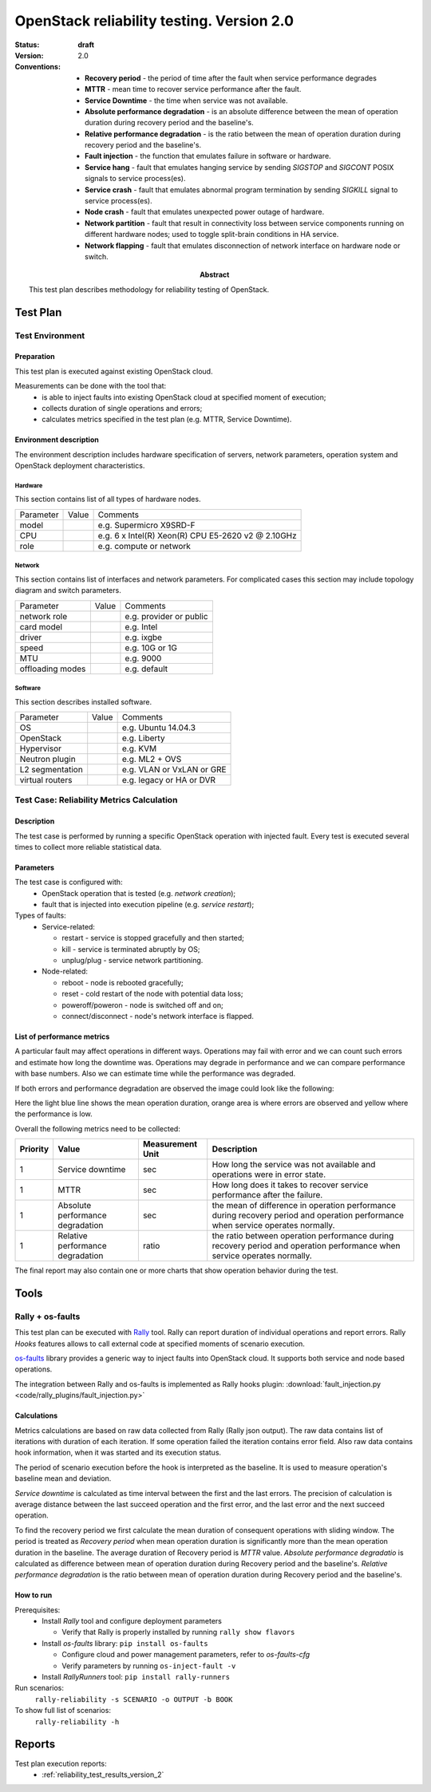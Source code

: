 .. _reliability_testing_version_2:

==========================================
OpenStack reliability testing. Version 2.0
==========================================

:status: **draft**
:version: 2.0

:Abstract:

  This test plan describes methodology for reliability testing of OpenStack.

:Conventions:

  - **Recovery period** - the period of time after the fault when service
    performance degrades

  - **MTTR** - mean time to recover service performance after the fault.

  - **Service Downtime** - the time when service was not available.

  - **Absolute performance degradation** - is an absolute difference between
    the mean of operation duration during recovery period and the baseline's.

  - **Relative performance degradation** - is the ratio between the mean
    of operation duration during recovery period and the baseline's.

  - **Fault injection** - the function that emulates failure in software or
    hardware.

  - **Service hang** - fault that emulates hanging service by
    sending `SIGSTOP` and `SIGCONT` POSIX signals to service process(es).

  - **Service crash** - fault that emulates abnormal program termination
    by sending `SIGKILL` signal to service process(es).

  - **Node crash** - fault that emulates unexpected power outage of hardware.

  - **Network partition** - fault that result in connectivity loss between
    service components running on different hardware nodes; used to toggle
    split-brain conditions in HA service.

  - **Network flapping** - fault that emulates disconnection of network
    interface on hardware node or switch.


Test Plan
=========

Test Environment
----------------

Preparation
^^^^^^^^^^^

This test plan is executed against existing OpenStack cloud.

Measurements can be done with the tool that:
 * is able to inject faults into existing OpenStack cloud at specified moment
   of execution;
 * collects duration of single operations and errors;
 * calculates metrics specified in the test plan (e.g. MTTR, Service Downtime).


Environment description
^^^^^^^^^^^^^^^^^^^^^^^

The environment description includes hardware specification of servers,
network parameters, operation system and OpenStack deployment characteristics.

Hardware
~~~~~~~~

This section contains list of all types of hardware nodes.

+-----------+-------+----------------------------------------------------+
| Parameter | Value | Comments                                           |
+-----------+-------+----------------------------------------------------+
| model     |       | e.g. Supermicro X9SRD-F                            |
+-----------+-------+----------------------------------------------------+
| CPU       |       | e.g. 6 x Intel(R) Xeon(R) CPU E5-2620 v2 @ 2.10GHz |
+-----------+-------+----------------------------------------------------+
| role      |       | e.g. compute or network                            |
+-----------+-------+----------------------------------------------------+

Network
~~~~~~~

This section contains list of interfaces and network parameters.
For complicated cases this section may include topology diagram and switch
parameters.

+------------------+-------+-------------------------+
| Parameter        | Value | Comments                |
+------------------+-------+-------------------------+
| network role     |       | e.g. provider or public |
+------------------+-------+-------------------------+
| card model       |       | e.g. Intel              |
+------------------+-------+-------------------------+
| driver           |       | e.g. ixgbe              |
+------------------+-------+-------------------------+
| speed            |       | e.g. 10G or 1G          |
+------------------+-------+-------------------------+
| MTU              |       | e.g. 9000               |
+------------------+-------+-------------------------+
| offloading modes |       | e.g. default            |
+------------------+-------+-------------------------+

Software
~~~~~~~~

This section describes installed software.

+-----------------+-------+---------------------------+
| Parameter       | Value | Comments                  |
+-----------------+-------+---------------------------+
| OS              |       | e.g. Ubuntu 14.04.3       |
+-----------------+-------+---------------------------+
| OpenStack       |       | e.g. Liberty              |
+-----------------+-------+---------------------------+
| Hypervisor      |       | e.g. KVM                  |
+-----------------+-------+---------------------------+
| Neutron plugin  |       | e.g. ML2 + OVS            |
+-----------------+-------+---------------------------+
| L2 segmentation |       | e.g. VLAN or VxLAN or GRE |
+-----------------+-------+---------------------------+
| virtual routers |       | e.g. legacy or HA or DVR  |
+-----------------+-------+---------------------------+


Test Case: Reliability Metrics Calculation
------------------------------------------

Description
^^^^^^^^^^^

The test case is performed by running a specific OpenStack operation with
injected fault. Every test is executed several times to collect more reliable
statistical data.


Parameters
^^^^^^^^^^

The test case is configured with:
  * OpenStack operation that is tested (e.g. *network creation*);
  * fault that is injected into execution pipeline (e.g. *service restart*);

Types of faults:
  * Service-related:

    * restart - service is stopped gracefully and then started;
    * kill - service is terminated abruptly by OS;
    * unplug/plug - service network partitioning.

  * Node-related:

    * reboot - node is rebooted gracefully;
    * reset - cold restart of the node with potential data loss;
    * poweroff/poweron - node is switched off and on;
    * connect/disconnect - node's network interface is flapped.



List of performance metrics
^^^^^^^^^^^^^^^^^^^^^^^^^^^

A particular fault may affect operations in different ways. Operations
may fail with error and we can count such errors and estimate how long the
downtime was. Operations may degrade in performance and we can compare
performance with base numbers. Also we can estimate time while the
performance was degraded.

If both errors and performance degradation are observed the image could
look like the following:

.. image:: hypothesis.png

Here the light blue line shows the mean operation duration, orange area is
where errors are observed and yellow where the performance is low.

Overall the following metrics need to be collected:

.. list-table::
   :header-rows: 1

   *
     - Priority
     - Value
     - Measurement Unit
     - Description
   *
     - 1
     - Service downtime
     - sec
     - How long the service was not available and operations were in error
       state.
   *
     - 1
     - MTTR
     - sec
     - How long does it takes to recover service performance after the failure.
   *
     - 1
     - Absolute performance degradation
     - sec
     - the mean of difference in operation performance during recovery period
       and operation performance when service operates normally.
   *
     - 1
     - Relative performance degradation
     - ratio
     - the ratio between operation performance during recovery period and
       operation performance when service operates normally.

The final report may also contain one or more charts that show operation
behavior during the test.


Tools
=====

Rally + os-faults
-----------------

This test plan can be executed with `Rally`_ tool. Rally can report
duration of individual operations and report errors. Rally `Hooks` features
allows to call external code at specified moments of scenario execution.

`os-faults`_ library provides a generic way to inject faults into OpenStack
cloud. It supports both service and node based operations.

The integration between Rally and os-faults is implemented as Rally hooks
plugin: :download:`fault_injection.py <code/rally_plugins/fault_injection.py>`

Calculations
^^^^^^^^^^^^

Metrics calculations are based on raw data collected from Rally (Rally json
output). The raw data contains list of iterations with duration of each
iteration. If some operation failed the iteration contains error field. Also
raw data contains hook information, when it was started and its execution
status.

The period of scenario execution before the hook is interpreted as the
baseline. It is used to measure operation's baseline mean and deviation.

`Service downtime` is calculated as time interval between the first and the
last errors. The precision of calculation is average distance between the
last succeed operation and the first error, and the last error and the next
succeed operation.

To find the recovery period we first calculate the mean duration of
consequent operations with sliding window. The period is treated as
`Recovery period` when mean operation duration is significantly more than
the mean operation duration in the baseline. The average duration of Recovery
period is `MTTR` value. `Absolute performance degradatio` is calculated as
difference between mean of operation duration during Recovery period and
the baseline's. `Relative performance degradation` is the ratio between
mean of operation duration during Recovery period and the baseline's.


How to run
^^^^^^^^^^

Prerequisites:
 * Install `Rally` tool and configure deployment parameters

   * Verify that Rally is properly installed by running ``rally show flavors``

 * Install `os-faults` library: ``pip install os-faults``

   * Configure cloud and power management parameters, refer to `os-faults-cfg`
   * Verify parameters by running ``os-inject-fault -v``

 * Install `RallyRunners` tool: ``pip install rally-runners``

Run scenarios:
 ``rally-reliability -s SCENARIO -o OUTPUT -b BOOK``

To show full list of scenarios:
 ``rally-reliability -h``


Reports
=======

Test plan execution reports:
 * :ref:`reliability_test_results_version_2`


.. references:

.. _Rally: https://rally.readthedocs.io/
.. _os-faults: https://os-faults.readthedocs.io/
.. _os-faults-cfg: http://os-faults.readthedocs.io/en/latest/readme.html#usage
.. _RallyRunners: https://github.com/shakhat/rally-runners
